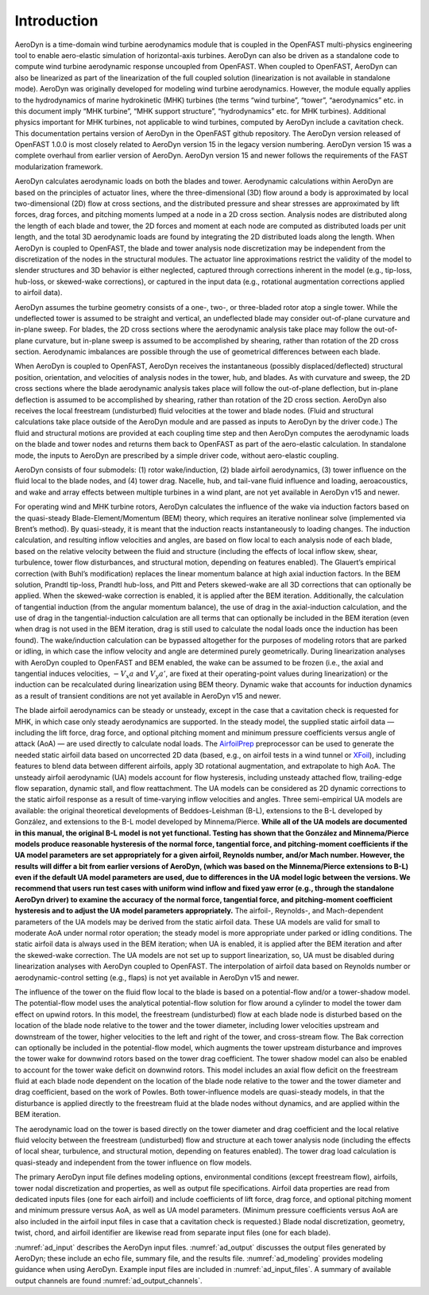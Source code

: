 .. _ad_intro:

Introduction
============

AeroDyn is a time-domain wind turbine aerodynamics module that is coupled in the
OpenFAST multi-physics engineering tool to enable aero-elastic simulation of
horizontal-axis turbines.  AeroDyn can also be driven as a standalone code to
compute wind turbine aerodynamic response uncoupled from OpenFAST.  When coupled
to OpenFAST, AeroDyn can also be linearized as part of the linearization of the
full coupled solution (linearization is not available in standalone mode).
AeroDyn was originally developed for modeling wind turbine aerodynamics.
However, the module equally applies to the hydrodynamics of marine hydrokinetic
(MHK) turbines (the terms “wind turbine”, “tower”, “aerodynamics” etc.  in this
document imply “MHK turbine”, “MHK support structure”, “hydrodynamics” etc. for
MHK turbines).  Additional physics important for MHK turbines, not applicable to
wind turbines, computed by AeroDyn include a cavitation check.  This
documentation pertains version of AeroDyn in the OpenFAST github repository.
The AeroDyn version released of OpenFAST 1.0.0 is most closely related to
AeroDyn version 15 in the legacy version numbering.  AeroDyn version 15 was a
complete overhaul from earlier version of AeroDyn.  AeroDyn version 15 and newer
follows the requirements of the FAST modularization framework. 

AeroDyn calculates aerodynamic loads on both the blades and tower.
Aerodynamic calculations within AeroDyn are based on the principles of
actuator lines, where the three-dimensional (3D) flow around a body is
approximated by local two-dimensional (2D) flow at cross sections, and
the distributed pressure and shear stresses are approximated by lift
forces, drag forces, and pitching moments lumped at a node in a 2D cross
section. Analysis nodes are distributed along the length of each blade
and tower, the 2D forces and moment at each node are computed as
distributed loads per unit length, and the total 3D aerodynamic loads
are found by integrating the 2D distributed loads along the length. When
AeroDyn is coupled to OpenFAST, the blade and tower analysis node
discretization may be independent from the discretization of the nodes
in the structural modules. The actuator line approximations restrict the
validity of the model to slender structures and 3D behavior is either
neglected, captured through corrections inherent in the model (e.g.,
tip-loss, hub-loss, or skewed-wake corrections), or captured in the
input data (e.g., rotational augmentation corrections applied to airfoil
data).

AeroDyn assumes the turbine geometry consists of a one-, two-, or
three-bladed rotor atop a single tower. While the undeflected tower is
assumed to be straight and vertical, an undeflected blade may consider
out-of-plane curvature and in-plane sweep. For blades, the 2D cross
sections where the aerodynamic analysis take place may follow the
out-of-plane curvature, but in-plane sweep is assumed to be accomplished
by shearing, rather than rotation of the 2D cross section. Aerodynamic
imbalances are possible through the use of geometrical differences
between each blade.

When AeroDyn is coupled to OpenFAST, AeroDyn receives the instantaneous
(possibly displaced/deflected) structural position, orientation, and
velocities of analysis nodes in the tower, hub, and blades. As with
curvature and sweep, the 2D cross sections where the blade aerodynamic
analysis takes place will follow the out-of-plane deflection, but
in-plane deflection is assumed to be accomplished by shearing, rather
than rotation of the 2D cross section. AeroDyn also receives the local
freestream (undisturbed) fluid velocities at the tower and blade nodes.
(Fluid and structural calculations take place outside of the AeroDyn
module and are passed as inputs to AeroDyn by the driver code.) The
fluid and structural motions are provided at each coupling time step and
then AeroDyn computes the aerodynamic loads on the blade and tower nodes
and returns them back to OpenFAST as part of the aero-elastic calculation.
In standalone mode, the inputs to AeroDyn are prescribed by a simple
driver code, without aero-elastic coupling.

AeroDyn consists of four submodels: (1) rotor wake/induction, (2) blade
airfoil aerodynamics, (3) tower influence on the fluid local to the
blade nodes, and (4) tower drag. Nacelle, hub, and tail-vane fluid
influence and loading, aeroacoustics, and wake and array effects between
multiple turbines in a wind plant, are not yet available in AeroDyn v15
and newer.

For operating wind and MHK turbine rotors, AeroDyn calculates the
influence of the wake via induction factors based on the quasi-steady
Blade-Element/Momentum (BEM) theory, which requires an iterative
nonlinear solve (implemented via Brent’s method). By quasi-steady, it is
meant that the induction reacts instantaneously to loading changes. The
induction calculation, and resulting inflow velocities and angles, are
based on flow local to each analysis node of each blade, based on the
relative velocity between the fluid and structure (including the effects
of local inflow skew, shear, turbulence, tower flow disturbances, and
structural motion, depending on features enabled). The Glauert’s
empirical correction (with Buhl’s modification) replaces the linear
momentum balance at high axial induction factors. In the BEM solution,
Prandtl tip-loss, Prandtl hub-loss, and Pitt and Peters skewed-wake are
all 3D corrections that can optionally be applied. When the skewed-wake
correction is enabled, it is applied after the BEM iteration.
Additionally, the calculation of tangential induction (from the angular
momentum balance), the use of drag in the axial-induction calculation,
and the use of drag in the tangential-induction calculation are all
terms that can optionally be included in the BEM iteration (even when
drag is not used in the BEM iteration, drag is still used to calculate
the nodal loads once the induction has been found). The wake/induction
calculation can be bypassed altogether for the purposes of modeling
rotors that are parked or idling, in which case the inflow velocity and
angle are determined purely geometrically. During linearization analyses
with AeroDyn coupled to OpenFAST and BEM enabled, the wake can be assumed to
be frozen (i.e., the axial and tangential induces velocities, :math:`-V_x a` and :math:`V_y a'`, are
fixed at their operating-point values during linearization) or the
induction can be recalculated during linearization using BEM theory.
Dynamic wake that accounts for induction dynamics as a result of
transient conditions are not yet available in AeroDyn v15 and newer.

The blade airfoil aerodynamics can be steady or unsteady, except in the
case that a cavitation check is requested for MHK, in which case only
steady aerodynamics are supported. In the steady model, the supplied
static airfoil data — including the lift force, drag force, and optional
pitching moment and minimum pressure coefficients versus angle of attack
(AoA) — are used directly to calculate nodal loads. The
`AirfoilPrep <https://nwtc.nrel.gov/AirFoilPrep>`__ preprocessor can be
used to generate the needed static airfoil data based on uncorrected 2D
data (based, e.g., on airfoil tests in a wind tunnel or
`XFoil <http://web.mit.edu/drela/Public/web/xfoil/>`__), including
features to blend data between different airfoils, apply 3D rotational
augmentation, and extrapolate to high AoA. The unsteady airfoil
aerodynamic (UA) models account for flow hysteresis, including unsteady
attached flow, trailing-edge flow separation, dynamic stall, and flow
reattachment. The UA models can be considered as 2D dynamic corrections
to the static airfoil response as a result of time-varying inflow
velocities and angles. Three semi-empirical UA models are available: the
original theoretical developments of Beddoes-Leishman (B-L), extensions
to the B-L developed by González, and extensions to the B-L model
developed by Minnema/Pierce. **While all of the UA models are documented
in this manual, the original B-L model is not yet functional. Testing
has shown that the González and Minnema/Pierce models produce reasonable
hysteresis of the normal force, tangential force, and pitching-moment
coefficients if the UA model parameters are set appropriately for a
given airfoil, Reynolds number, and/or Mach number. However, the
results will differ a bit from earlier versions of AeroDyn, (which was
based on the Minnema/Pierce extensions to B-L) even if the default UA
model parameters are used, due to differences in the UA model logic
between the versions. We recommend that users run test cases with
uniform wind inflow and fixed yaw error (e.g., through the standalone
AeroDyn driver) to examine the accuracy of the normal force, tangential
force, and pitching-moment coefficient hysteresis and to adjust the UA
model parameters appropriately.** The airfoil-, Reynolds-, and
Mach-dependent parameters of the UA models may be derived from the
static airfoil data. These UA models are valid for small to moderate AoA
under normal rotor operation; the steady model is more appropriate under
parked or idling conditions. The static airfoil data is always used in
the BEM iteration; when UA is enabled, it is applied after the BEM
iteration and after the skewed-wake correction. The UA models are not
set up to support linearization, so, UA must be disabled during
linearization analyses with AeroDyn coupled to OpenFAST. The interpolation
of airfoil data based on Reynolds number or aerodynamic-control setting
(e.g., flaps) is not yet available in AeroDyn v15 and newer.

The influence of the tower on the fluid flow local to the blade is based
on a potential-flow and/or a tower-shadow model. The potential-flow
model uses the analytical potential-flow solution for flow around a
cylinder to model the tower dam effect on upwind rotors. In this model,
the freestream (undisturbed) flow at each blade node is disturbed based
on the location of the blade node relative to the tower and the tower
diameter, including lower velocities upstream and downstream of the
tower, higher velocities to the left and right of the tower, and
cross-stream flow. The Bak correction can optionally be included in the
potential-flow model, which augments the tower upstream disturbance and
improves the tower wake for downwind rotors based on the tower drag
coefficient. The tower shadow model can also be enabled to account for
the tower wake deficit on downwind rotors. This model includes an axial
flow deficit on the freestream fluid at each blade node dependent on the
location of the blade node relative to the tower and the tower diameter
and drag coefficient, based on the work of Powles. Both tower-influence
models are quasi-steady models, in that the disturbance is applied
directly to the freestream fluid at the blade nodes without dynamics,
and are applied within the BEM iteration.

The aerodynamic load on the tower is based directly on the tower
diameter and drag coefficient and the local relative fluid velocity
between the freestream (undisturbed) flow and structure at each tower
analysis node (including the effects of local shear, turbulence, and
structural motion, depending on features enabled). The tower drag load
calculation is quasi-steady and independent from the tower influence on
flow models.

The primary AeroDyn input file defines modeling options, environmental
conditions (except freestream flow), airfoils, tower nodal
discretization and properties, as well as output file specifications.
Airfoil data properties are read from dedicated inputs files (one for
each airfoil) and include coefficients of lift force, drag force, and
optional pitching moment and minimum pressure versus AoA, as well as UA
model parameters. (Minimum pressure coefficients versus AoA are also
included in the airfoil input files in case that a cavitation check is
requested.) Blade nodal discretization, geometry, twist, chord, and
airfoil identifier are likewise read from separate input files (one for
each blade).

:numref:`ad_input` describes the AeroDyn input files. 
:numref:`ad_output` discusses the
output files generated by AeroDyn; these include an echo file, summary
file, and the results file. 
:numref:`ad_modeling` provides modeling guidance when
using AeroDyn. 
Example input files are included in :numref:`ad_input_files`. A summary of
available output channels are found :numref:`ad_output_channels`. 
